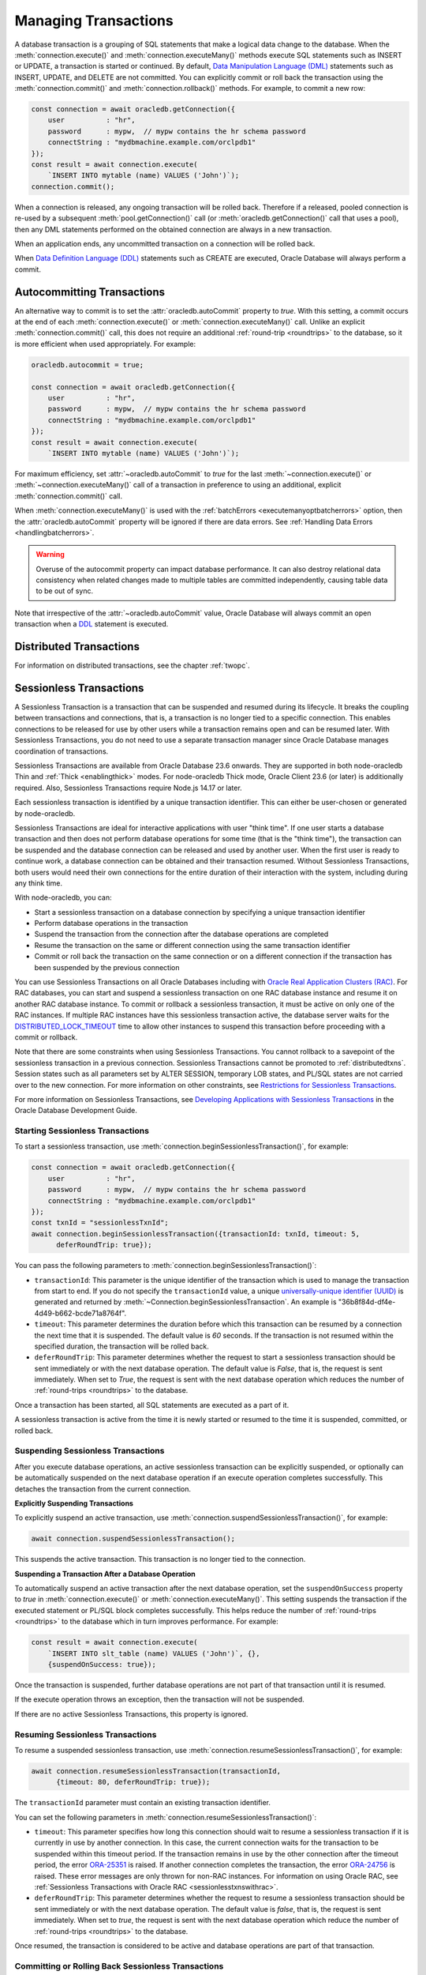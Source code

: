 .. _transactionmgt:

*********************
Managing Transactions
*********************

A database transaction is a grouping of SQL statements that make a logical
data change to the database. When the :meth:`connection.execute()` and
:meth:`connection.executeMany()` methods execute SQL statements such as INSERT
or UPDATE, a transaction is started or continued. By default,
`Data Manipulation Language (DML) <https://www.oracle.com/pls/topic/lookup?ctx
=dblatest&id=GUID-2E008D4A-F6FD-4F34-9071-7E10419CA24D>`__ statements such as
INSERT, UPDATE, and DELETE are not committed. You can explicitly commit or
roll back the transaction using the :meth:`connection.commit()` and
:meth:`connection.rollback()` methods. For example, to commit a new row:

.. code-block:: javascript

    const connection = await oracledb.getConnection({
        user          : "hr",
        password      : mypw,  // mypw contains the hr schema password
        connectString : "mydbmachine.example.com/orclpdb1"
    });
    const result = await connection.execute(
        `INSERT INTO mytable (name) VALUES ('John')`);
    connection.commit();

When a connection is released, any ongoing transaction will be rolled
back. Therefore if a released, pooled connection is re-used by a
subsequent :meth:`pool.getConnection()` call (or
:meth:`oracledb.getConnection()` call that uses a
pool), then any DML statements performed on the obtained connection are
always in a new transaction.

When an application ends, any uncommitted transaction on a connection
will be rolled back.

When `Data Definition Language (DDL) <https://www.oracle.com/pls/topic/
lookup?ctx=dblatest&id=GUID-FD9A8CB4-6B9A-44E5-B114-EFB8DA76FC88>`__
statements such as CREATE are executed, Oracle Database will always perform a
commit.

.. _autocommit:

Autocommitting Transactions
===========================

An alternative way to commit is to set the :attr:`oracledb.autoCommit`
property to *true*. With this setting, a commit occurs at the end of each
:meth:`connection.execute()` or :meth:`connection.executeMany()` call. Unlike
an explicit :meth:`connection.commit()` call, this does not require an
additional :ref:`round-trip <roundtrips>` to the database, so it is more
efficient when used appropriately. For example:

.. code-block:: javascript

    oracledb.autocommit = true;

    const connection = await oracledb.getConnection({
        user          : "hr",
        password      : mypw,  // mypw contains the hr schema password
        connectString : "mydbmachine.example.com/orclpdb1"
    });
    const result = await connection.execute(
        `INSERT INTO mytable (name) VALUES ('John')`);

For maximum efficiency, set :attr:`~oracledb.autoCommit` to *true* for the
last :meth:`~connection.execute()` or :meth:`~connection.executeMany()` call
of a transaction in preference to using an additional, explicit
:meth:`connection.commit()` call.

When :meth:`connection.executeMany()` is used with the
:ref:`batchErrors <executemanyoptbatcherrors>` option, then the
:attr:`oracledb.autoCommit` property will be ignored if there are data errors.
See :ref:`Handling Data Errors <handlingbatcherrors>`.

.. warning::

    Overuse of the autocommit property can impact database performance. It can
    also destroy relational data consistency when related changes made to
    multiple tables are committed independently, causing table data to be out
    of sync.

Note that irrespective of the :attr:`~oracledb.autoCommit` value, Oracle
Database will always commit an open transaction when a `DDL
<https://www.oracle.com/pls/topic/lookup?ctx=dblatest&id=GUID-FD9A8CB4-
6B9A-44E5-B114-EFB8DA76FC88>`__ statement is executed.

.. _distributedtxns:

Distributed Transactions
========================

For information on distributed transactions, see the chapter :ref:`twopc`.

.. _sessionlesstxns:

Sessionless Transactions
========================

A Sessionless Transaction is a transaction that can be suspended and resumed
during its lifecycle. It breaks the coupling between transactions and
connections, that is, a transaction is no longer tied to a specific
connection. This enables connections to be released for use by other users
while a transaction remains open and can be resumed later. With Sessionless
Transactions, you do not need to use a separate transaction manager since
Oracle Database manages coordination of transactions.

Sessionless Transactions are available from Oracle Database 23.6 onwards. They
are supported in both node-oracledb Thin and :ref:`Thick <enablingthick>`
modes. For node-oracledb Thick mode, Oracle Client 23.6 (or later) is
additionally required. Also, Sessionless Transactions require Node.js 14.17 or
later.

Each sessionless transaction is identified by a unique transaction identifier.
This can either be user-chosen or generated by node-oracledb.

Sessionless Transactions are ideal for interactive applications with user
"think time". If one user starts a database transaction and then does not
perform database operations for some time (that is the "think time"), the
transaction can be suspended and the database connection can be released
and used by another user. When the first user is ready to continue work, a
database connection can be obtained and their transaction resumed. Without
Sessionless Transactions, both users would need their own connections for the
entire duration of their interaction with the system, including during any
think time.

With node-oracledb, you can:

- Start a sessionless transaction on a database connection by specifying a
  unique transaction identifier
- Perform database operations in the transaction
- Suspend the transaction from the connection after the database operations
  are completed
- Resume the transaction on the same or different connection using the same
  transaction identifier
- Commit or roll back the transaction on the same connection or on a different
  connection if the transaction has been suspended by the previous connection

.. _sessionlesstxnswithrac:

You can use Sessionless Transactions on all Oracle Databases including with
`Oracle Real Application Clusters (RAC) <https://www.oracle.com/pls/topic/
lookup?ctx=dblatest&id=GUID-D04AA2A7-2E68-4C5C-BD6E-36C62427B98E>`__. For RAC
databases, you can start and suspend a sessionless transaction on one RAC
database instance and resume it on another RAC database instance. To commit or
rollback a sessionless transaction, it must be active on only one of the RAC
instances. If multiple RAC instances have this sessionless transaction active,
the database server waits for the `DISTRIBUTED_LOCK_TIMEOUT
<https://www.oracle.com/pls/topic/lookup?ctx=dblatest&id=GUID-AF535DC1-E45B-
412D-95F2-5B6C1F18415D>`__ time to allow other instances to suspend this
transaction before proceeding with a commit or rollback.

Note that there are some constraints when using Sessionless Transactions.
You cannot rollback to a savepoint of the sessionless transaction in a
previous connection. Sessionless Transactions cannot be promoted to
:ref:`distributedtxns`. Session states such as all parameters set by
ALTER SESSION, temporary LOB states, and PL/SQL states are not carried over to
the new connection. For more information on other constraints, see
`Restrictions for Sessionless Transactions <https://www.oracle.com/pls/topic/
lookup?ctx=dblatest&id=GUID-7F76D67C-4470-4DA3-BAAE-8E243D9FA87B>`__.

For more information on Sessionless Transactions, see `Developing Applications
with Sessionless Transactions <https://www.oracle.com/pls/topic/lookup?ctx=
dblatest&id=GUID-C1F67D04-CE72-416E-8CED-243E5710E83D>`__ in the Oracle
Database Development Guide.

.. _starttxns:

Starting Sessionless Transactions
---------------------------------

To start a sessionless transaction, use
:meth:`connection.beginSessionlessTransaction()`, for example:

.. code-block:: javascript

    const connection = await oracledb.getConnection({
        user          : "hr",
        password      : mypw,  // mypw contains the hr schema password
        connectString : "mydbmachine.example.com/orclpdb1"
    });
    const txnId = "sessionlessTxnId";
    await connection.beginSessionlessTransaction({transactionId: txnId, timeout: 5,
          deferRoundTrip: true});

You can pass the following parameters to
:meth:`connection.beginSessionlessTransaction()`:

- ``transactionId``: This parameter is the unique identifier of the
  transaction which is used to manage the transaction from start to end. If
  you do not specify the ``transactionId`` value, a unique `universally-unique
  identifier (UUID) <https://www.rfc-editor.org/rfc/rfc4122.txt>`__ is
  generated and returned by
  :meth:`~Connection.beginSessionlessTransaction`. An example is
  "36b8f84d-df4e-4d49-b662-bcde71a8764f".

- ``timeout``: This parameter determines the duration before which this
  transaction can be resumed by a connection the next time that it is
  suspended. The default value is *60* seconds. If the transaction is not
  resumed within the specified duration, the transaction will be rolled back.

- ``deferRoundTrip``: This parameter determines whether the request to start
  a sessionless transaction should be sent immediately or with the next
  database operation. The default value is *False*, that is, the request is
  sent immediately. When set to *True*, the request is sent with the next
  database operation which reduces the number of
  :ref:`round-trips <roundtrips>` to the database.

Once a transaction has been started, all SQL statements are executed as a part
of it.

A sessionless transaction is active from the time it is newly started or
resumed to the time it is suspended, committed, or rolled back.

.. _suspendtxns:

Suspending Sessionless Transactions
-----------------------------------

After you execute database operations, an active sessionless transaction can
be explicitly suspended, or optionally can be automatically suspended on the
next database operation if an execute operation completes successfully. This
detaches the transaction from the current connection.

**Explicitly Suspending Transactions**

To explicitly suspend an active transaction, use
:meth:`connection.suspendSessionlessTransaction()`, for example:

.. code-block:: javascript

    await connection.suspendSessionlessTransaction();

This suspends the active transaction. This transaction is no longer tied to
the connection.

**Suspending a Transaction After a Database Operation**

To automatically suspend an active transaction after the next database
operation, set the ``suspendOnSuccess`` property to *true* in
:meth:`connection.execute()` or :meth:`connection.executeMany()`. This
setting suspends the transaction if the executed statement or PL/SQL block
completes successfully. This helps reduce the number of
:ref:`round-trips <roundtrips>` to the database which in turn improves
performance. For example:

.. code-block:: javascript

    const result = await connection.execute(
        `INSERT INTO slt_table (name) VALUES ('John')`, {},
        {suspendOnSuccess: true});

Once the transaction is suspended, further database operations are not part of
that transaction until it is resumed.

If the execute operation throws an exception, then the transaction will not be
suspended.

If there are no active Sessionless Transactions, this property is ignored.

.. _resumetxns:

Resuming Sessionless Transactions
---------------------------------

To resume a suspended sessionless transaction, use
:meth:`connection.resumeSessionlessTransaction()`, for example:

.. code-block:: javascript

    await connection.resumeSessionlessTransaction(transactionId,
          {timeout: 80, deferRoundTrip: true});

The ``transactionId`` parameter must contain an existing transaction
identifier.

You can set the following parameters in
:meth:`connection.resumeSessionlessTransaction()`:

- ``timeout``: This parameter specifies how long this connection should wait
  to resume a sessionless transaction if it is currently in use by another
  connection. In this case, the current connection waits for the transaction
  to be suspended within this timeout period. If the transaction remains in
  use by the other connection after the timeout period, the error
  `ORA-25351 <https://docs.oracle.com/en/error-help/db/ora-25351>`__ is raised.
  If another connection completes the transaction, the error `ORA-24756
  <https://docs.oracle.com/en/error-help/db/ora-24756>`__ is raised. These
  error messages are only thrown for non-RAC instances. For information on
  using Oracle RAC, see :ref:`Sessionless Transactions with Oracle RAC
  <sessionlesstxnswithrac>`.

- ``deferRoundTrip``: This parameter determines whether the request to resume
  a sessionless transaction should be sent immediately or with the next
  database operation. The default value is *false*, that is, the request is
  sent immediately. When set to *true*, the request is sent with the next
  database operation which reduce the number of
  :ref:`round-trips <roundtrips>` to the database.

Once resumed, the transaction is considered to be active and database
operations are part of that transaction.

.. _commitorrollbacktxns:

Committing or Rolling Back Sessionless Transactions
---------------------------------------------------

A new or resumed transaction can be committed using :meth:`connection.commit()`
and rolled back using :meth:`connection.rollback()`.

Once a transaction has been committed or rolled back, it ends, and cannot be
resumed, suspended, or used for additional database operations.

Example of Using Sessionless Transactions
-----------------------------------------

An example of using Sessionless Transactions is:

.. code-block:: javascript

    const connection1 = await oracledb.getConnection({
        user          : "hr",
        password      : mypw,  // mypw contains the hr schema password
        connectString : "mydbmachine.example.com/orclpdb1"
    });

    // Start a new sessionless txn
    const transactionId = await connection1.beginSessionlessTransaction({timeout: 5});

    // Execute a database operation
    await connection1.execute(`INSERT INTO sessionlessTxnTab VALUES(1,'John')`);

    // Suspend the sessionless transaction
    await connection1.suspendSessionlessTransaction();

    // Close the connection
    await connection1.close();

In the above sample, the transaction is suspended for *5* seconds and can be
resumed by a connection after this duration. In the example below a different
connection resumes the transaction. The same transaction identifier must be
used:

.. code-block:: javascript

    // Start another connection
    const connection2 = await oracledb.getConnection({
        user          : "hr",
        password      : mypw,  // mypw contains the hr schema password
        connectString : "mydbmachine.example.com/orclpdb1"
    });

    // Resume the existing transaction in another connection
    await connection2.resumeSessionlessTransaction(transactionId, {timeout: 20});

    // Execute another database operation
    await connection2.execute(`INSERT INTO sessionlessTxnTab VALUES(2,'Jane')`);

    connection2.commit();

    result = connection2.execute(`SELECT * FROM sessionlessTxnTab`);
    console.log(result.rows);

This prints the following output (including the rows inserted in the first
code snippet)::

    [ [ 1, 'John' ], [ 2, 'Jane' ]]

.. _viewsessionlesstxns:

Viewing Sessionless Transactions
--------------------------------

The Oracle Database `V$GLOBAL_TRANSACTION <https://www.oracle.com/pls/topic/
lookup?ctx=dblatest&id=GUID-85BD524A-FA12-417F-AC12-4863314E0349>`__ view
displays information on the currently active transactions on the database
server.

To view the active transaction in the current connection, you can use the
following query with `NVL() <https://docs.oracle.com/en/database/oracle/oracle
-database/23/sqlrf/NVL.html>`__:

.. code-block:: sql

    SELECT NVL(dbms_transaction.get_transaction_id, 'NULL transactionId')
    FROM dual;

The `GET_TRANSACTION_ID Function <https://www.oracle.com/pls/topic/lookup?ctx=
dblatest&id=GUID-5E1C1B63-207F-4587-8259-0CED93EB9643>`__ of the
DBMS_TRANSACTION package returns the transaction identifier that is used in
the current connection.
